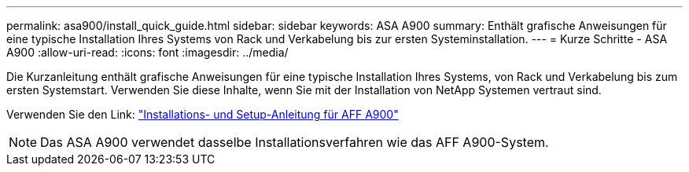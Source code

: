 ---
permalink: asa900/install_quick_guide.html 
sidebar: sidebar 
keywords: ASA A900 
summary: Enthält grafische Anweisungen für eine typische Installation Ihres Systems von Rack und Verkabelung bis zur ersten Systeminstallation. 
---
= Kurze Schritte - ASA A900
:allow-uri-read: 
:icons: font
:imagesdir: ../media/


[role="lead"]
Die Kurzanleitung enthält grafische Anweisungen für eine typische Installation Ihres Systems, von Rack und Verkabelung bis zum ersten Systemstart. Verwenden Sie diese Inhalte, wenn Sie mit der Installation von NetApp Systemen vertraut sind.

Verwenden Sie den Link: link:../media/PDF/Jan_2024_Rev3_AFFA900_ISI_IEOPS-1481.pdf["Installations- und Setup-Anleitung für AFF A900"^]


NOTE: Das ASA A900 verwendet dasselbe Installationsverfahren wie das AFF A900-System.
